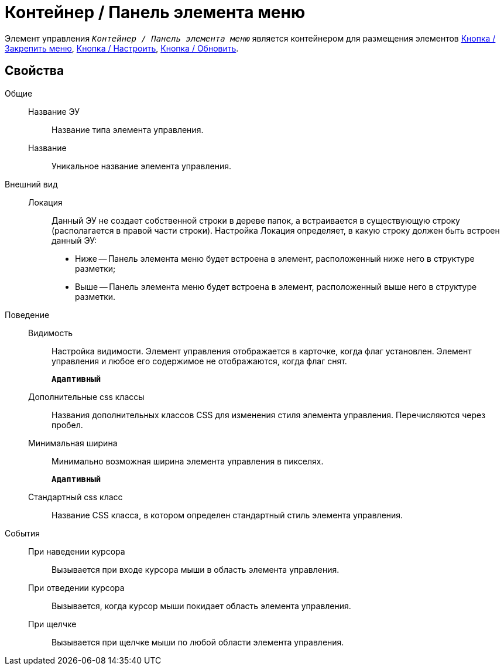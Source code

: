 = Контейнер / Панель элемента меню

Элемент управления `_Контейнер / Панель элемента меню_` является контейнером для размещения элементов xref:mainMenuPinButton.adoc[Кнопка / Закрепить меню], xref:configurableMainMenuContainerButton.adoc[Кнопка / Настроить], xref:refreshFoldersTreeButton.adoc[Кнопка / Обновить].

== Свойства

Общие::
Название ЭУ:::
Название типа элемента управления.
Название:::
Уникальное название элемента управления.
Внешний вид::
Локация:::
Данный ЭУ не создает собственной строки в дереве папок, а встраивается в существующую строку (располагается в правой части строки). Настройка Локация определяет, в какую строку должен быть встроен данный ЭУ:
+
* Ниже -- Панель элемента меню будет встроена в элемент, расположенный ниже него в структуре разметки;
* Выше -- Панель элемента меню будет встроена в элемент, расположенный выше него в структуре разметки.
Поведение::
Видимость:::
Настройка видимости. Элемент управления отображается в карточке, когда флаг установлен. Элемент управления и любое его содержимое не отображаются, когда флаг снят.
+
`*Адаптивный*`
Дополнительные css классы:::
Названия дополнительных классов CSS для изменения стиля элемента управления. Перечисляются через пробел.
Минимальная ширина:::
Минимально возможная ширина элемента управления в пикселях.
+
`*Адаптивный*`
Стандартный css класс:::
Название CSS класса, в котором определен стандартный стиль элемента управления.
События::
При наведении курсора:::
Вызывается при входе курсора мыши в область элемента управления.
При отведении курсора:::
Вызывается, когда курсор мыши покидает область элемента управления.
При щелчке:::
Вызывается при щелчке мыши по любой области элемента управления.
